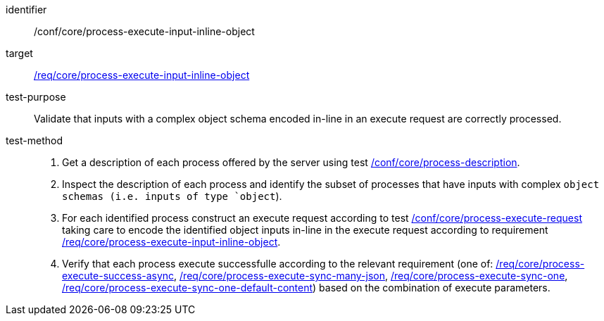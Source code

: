 [[ats_core_process-execute-input-inline-object]]

[abstract_test]
====
[%metadata]
identifier:: /conf/core/process-execute-input-inline-object
target:: <<req_core_process-execute-input-inline-object,/req/core/process-execute-input-inline-object>>
test-purpose:: Validate that inputs with a complex object schema encoded in-line in an execute request are correctly processed.
test-method::
+
--
1. Get a description of each process offered by the server using test <<ats_core_process-description,/conf/core/process-description>>.

2. Inspect the description of each process and identify the subset of processes that have inputs with complex `object schemas (i.e. inputs of type `object`).

3. For each identified process construct an execute request according to test <<ats_core_process-execute-request,/conf/core/process-execute-request>> taking care to encode the identified object inputs in-line in the execute request according to requirement <<req_core_process-execute-input-inline-object,/req/core/process-execute-input-inline-object>>.

4. Verify that each process execute successfulle according to the relevant requirement (one of: <<ats_core_process-execute-success-async,/req/core/process-execute-success-async>>, <<ats_core_process-execute-sync-many-json,/req/core/process-execute-sync-many-json>>, <<ats_core_process-execute-sync-one,/req/core/process-execute-sync-one>>, <<ats_core_process-execute-sync-one-default-content,/req/core/process-execute-sync-one-default-content>>) based on the combination of execute parameters.
--
====
